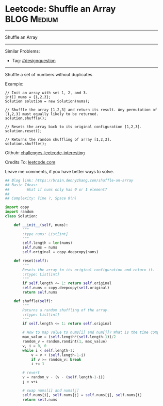 * Leetcode: Shuffle an Array                                              :BLOG:Medium:
#+STARTUP: showeverything
#+OPTIONS: toc:nil \n:t ^:nil creator:nil d:nil
:PROPERTIES:
:type:     designquestion, shuffle
:END:
---------------------------------------------------------------------
Shuffle an Array
---------------------------------------------------------------------
Similar Problems:
- Tag: [[https://brain.dennyzhang.com/tag/designquestion][#designquestion]]
---------------------------------------------------------------------
Shuffle a set of numbers without duplicates.

Example:
#+BEGIN_EXAMPLE
// Init an array with set 1, 2, and 3.
int[] nums = {1,2,3};
Solution solution = new Solution(nums);

// Shuffle the array [1,2,3] and return its result. Any permutation of [1,2,3] must equally likely to be returned.
solution.shuffle();

// Resets the array back to its original configuration [1,2,3].
solution.reset();

// Returns the random shuffling of array [1,2,3].
solution.shuffle();
#+END_EXAMPLE

Github: [[url-external:https://github.com/DennyZhang/challenges-leetcode-interesting/tree/master/shuffle-an-array][challenges-leetcode-interesting]]

Credits To: [[url-external:https://leetcode.com/problems/shuffle-an-array/description/][leetcode.com]]

Leave me comments, if you have better ways to solve.

#+BEGIN_SRC python
## Blog link: https://brain.dennyzhang.com/shuffle-an-array
## Basic Ideas:
##        What if nums only has 0 or 1 element?
##
## Complexity: Time ?, Space O(n)

import copy
import random
class Solution:

    def __init__(self, nums):
        """
        :type nums: List[int]
        """
        self.length = len(nums)
        self.nums = nums
        self.original = copy.deepcopy(nums)
        
    def reset(self):
        """
        Resets the array to its original configuration and return it.
        :rtype: List[int]
        """
        if self.length <= 1: return self.original
        self.nums = copy.deepcopy(self.original)
        return self.nums
        
    def shuffle(self):
        """
        Returns a random shuffling of the array.
        :rtype: List[int]
        """
        if self.length <= 1: return self.original

        # How to map value to nums[i] and num[j]? What is the time complexity?
        max_value = (self.length*(self.length-1))/2
        random_v = random.randint(1, max_value)
        v, i = 0, 0
        while i < self.length-1:
            v = v + (self.length-1-i)
            if v >= random_v: break
            i += 1

        # revert
        v = random_v - (v - (self.length-1-i))
        j = v+i

        # swap nums[i] and nums[j]
        self.nums[i], self.nums[j] = self.nums[j], self.nums[i]
        return self.nums
#+END_SRC
